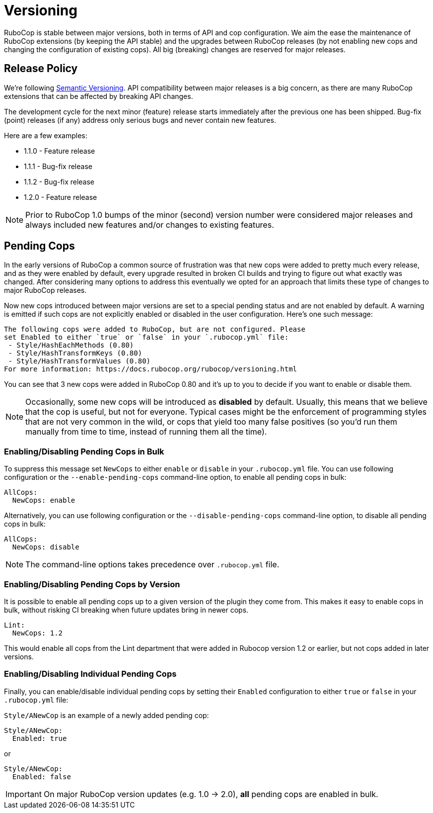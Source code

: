 = Versioning

RuboCop is stable between major versions, both in terms of API and cop
configuration. We aim the ease the maintenance of RuboCop extensions
(by keeping the API stable) and the upgrades between RuboCop releases
(by not enabling new cops and changing the configuration of existing cops).
All big (breaking) changes are reserved for major releases.

== Release Policy

We're following https://semver.org/[Semantic Versioning].  API
compatibility between major releases is a big concern, as there are
many RuboCop extensions that can be affected by breaking API changes.

The development cycle for the next minor (feature) release starts
immediately after the previous one has been shipped. Bug-fix (point)
releases (if any) address only serious bugs and never contain new
features.

Here are a few examples:

* 1.1.0 - Feature release
* 1.1.1 - Bug-fix release
* 1.1.2 - Bug-fix release
* 1.2.0 - Feature release

NOTE: Prior to RuboCop 1.0 bumps of the minor (second) version number
were considered major releases and always included new features and/or
changes to existing features.

== Pending Cops

In the early versions of RuboCop a common source of frustration was that
new cops were added to pretty much every release, and as they were enabled
by default, every upgrade resulted in broken CI builds and trying to figure
out what exactly was changed. After considering many options to address
this eventually we opted for an approach that limits these type of changes
to major RuboCop releases.

Now new cops introduced between major versions are set to a special pending
status and are not enabled by default. A warning is emitted if such cops
are not explicitly enabled or disabled in the user configuration. Here's
one such message:

----
The following cops were added to RuboCop, but are not configured. Please
set Enabled to either `true` or `false` in your `.rubocop.yml` file:
 - Style/HashEachMethods (0.80)
 - Style/HashTransformKeys (0.80)
 - Style/HashTransformValues (0.80)
For more information: https://docs.rubocop.org/rubocop/versioning.html
----

You can see that 3 new cops were added in RuboCop 0.80 and it's up to you
to decide if you want to enable or disable them.

NOTE: Occasionally, some new cops will be introduced as *disabled* by
default.  Usually, this means that we believe that the cop is useful,
but not for everyone.  Typical cases might be the enforcement of
programming styles that are not very common in the wild, or cops that
yield too many false positives (so you'd run them manually from time
to time, instead of running them all the time).

=== Enabling/Disabling Pending Cops in Bulk

To suppress this message set `NewCops` to either `enable` or `disable` in your `.rubocop.yml` file.
You can use following configuration or the `--enable-pending-cops` command-line option, to enable all pending cops in bulk:

[source,yaml]
----
AllCops:
  NewCops: enable
----

Alternatively, you can use following configuration or the `--disable-pending-cops` command-line option, to disable all pending cops in bulk:

[source,yaml]
----
AllCops:
  NewCops: disable
----

NOTE: The command-line options takes precedence over `.rubocop.yml` file.

=== Enabling/Disabling Pending Cops by Version

It is possible to enable all pending cops up to a given version of the plugin
they come from. This makes it easy to enable cops in bulk, without risking CI
breaking when future updates bring in newer cops.

[source,yaml]
----
Lint:
  NewCops: 1.2
----

This would enable all cops from the Lint department that were added in Rubocop
version 1.2 or earlier, but not cops added in later versions.

=== Enabling/Disabling Individual Pending Cops

Finally, you can enable/disable individual pending cops by setting their `Enabled` configuration to either `true` or `false` in your `.rubocop.yml` file:

`Style/ANewCop` is an example of a newly added pending cop:

[source,yaml]
----
Style/ANewCop:
  Enabled: true
----

or

[source,yaml]
----
Style/ANewCop:
  Enabled: false
----

IMPORTANT: On major RuboCop version updates (e.g. 1.0 -> 2.0), *all* pending cops are enabled in bulk.

